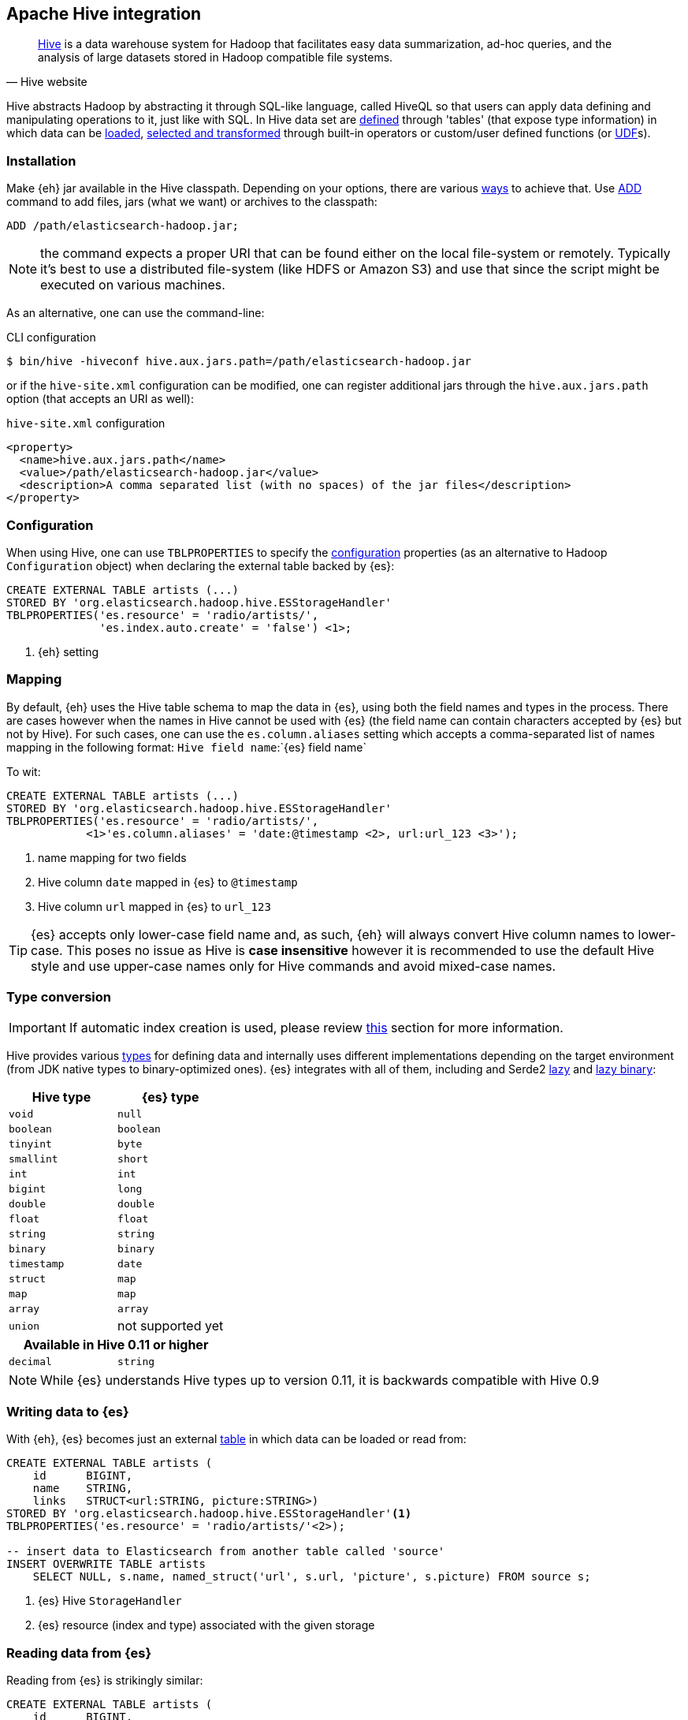 [[hive]]
== Apache Hive integration

[quote, Hive website]
____
http://hive.apache.org/[Hive] is a data warehouse system for Hadoop that facilitates easy data summarization, ad-hoc queries, and the analysis of large datasets stored in Hadoop compatible file systems. 
____

Hive abstracts Hadoop by abstracting it through SQL-like language, called HiveQL so that users can apply data defining and manipulating operations to it, just like with SQL. In Hive data set are https://cwiki.apache.org/confluence/display/Hive/GettingStarted#GettingStarted-DDLOperations[defined] through 'tables' (that expose type information) in which data can be https://cwiki.apache.org/confluence/display/Hive/GettingStarted#GettingStarted-DMLOperations[loaded], https://cwiki.apache.org/confluence/display/Hive/GettingStarted#GettingStarted-SQLOperations[selected and transformed] through built-in operators or custom/user defined functions (or https://cwiki.apache.org/confluence/display/Hive/OperatorsAndFunctions[UDF]s).

[float]
=== Installation

Make {eh} jar available in the Hive classpath. Depending on your options, there are various https://cwiki.apache.org/confluence/display/Hive/HivePlugins#HivePlugins-DeployingjarsforUserDefinedFunctionsandUserDefinedSerDes[ways] to achieve that. Use https://cwiki.apache.org/Hive/languagemanual-cli.html#LanguageManualCli-HiveResources[ADD] command to add files, jars (what we want) or archives to the classpath:

----
ADD /path/elasticsearch-hadoop.jar;
----

NOTE: the command expects a proper URI that can be found either on the local file-system or remotely. Typically it's best to use a distributed file-system (like HDFS or Amazon S3) and use that since the script might be executed
on various machines.

As an alternative, one can use the command-line:

.CLI configuration
[source,bash]
----
$ bin/hive -hiveconf hive.aux.jars.path=/path/elasticsearch-hadoop.jar
----
or if the `hive-site.xml` configuration can be modified, one can register additional jars through the `hive.aux.jars.path` option (that accepts an URI as well):

.`hive-site.xml` configuration
[source,xml]
----
<property>
  <name>hive.aux.jars.path</name>
  <value>/path/elasticsearch-hadoop.jar</value>
  <description>A comma separated list (with no spaces) of the jar files</description>
</property>
----

[[hive-configuration]]
[float]
=== Configuration

When using Hive, one can use `TBLPROPERTIES` to specify the <<configuration,configuration>> properties (as an alternative to Hadoop `Configuration` object) when declaring the external table backed by {es}:

[source,sql]
----
CREATE EXTERNAL TABLE artists (...)
STORED BY 'org.elasticsearch.hadoop.hive.ESStorageHandler'
TBLPROPERTIES('es.resource' = 'radio/artists/',
              'es.index.auto.create' = 'false') <1>;
----

<1> {eh} setting

[[hive-alias]]
[float]
=== Mapping

By default, {eh} uses the Hive table schema to map the data in {es}, using both the field names and types in the process. There are cases however when the names in Hive cannot
be used with {es} (the field name can contain characters accepted by {es} but not by Hive). For such cases, one can use the `es.column.aliases` setting which accepts a comma-separated list of names mapping in the following format: `Hive field name`:`{es} field name`

To wit:

[source,sql]
----
CREATE EXTERNAL TABLE artists (...)
STORED BY 'org.elasticsearch.hadoop.hive.ESStorageHandler'
TBLPROPERTIES('es.resource' = 'radio/artists/',
            <1>'es.column.aliases' = 'date:@timestamp <2>, url:url_123 <3>');
----

<1> name mapping for two fields
<2> Hive column `date` mapped in {es} to `@timestamp`
<3> Hive column `url` mapped in {es} to `url_123`

TIP: {es} accepts only lower-case field name and, as such, {eh} will always convert Hive column names to lower-case. This poses no issue as Hive is **case insensitive**
however it is recommended to use the default Hive style and use upper-case names only for Hive commands and avoid mixed-case names.

[[hive-type-conversion]]
[float]
=== Type conversion

IMPORTANT: If automatic index creation is used, please review <<auto-mapping-type-loss,this>> section for more information.

Hive provides various https://cwiki.apache.org/confluence/display/Hive/LanguageManual`Types[types] for defining data and internally uses different implementations depending on the target environment (from JDK native types to binary-optimized ones). {es} integrates with all of them, including
and Serde2 http://hive.apache.org/docs/r0.11.0/api/index.html?org/apache/hadoop/hive/serde2/lazy/package-summary.html[lazy] and http://hive.apache.org/docs/r0.11.0/api/index.html?org/apache/hadoop/hive/serde2/lazybinary/package-summary.html[lazy binary]:

[cols="^,^",options="header"]

|===
| Hive type | {es} type

| `void`            | `null`
| `boolean`         | `boolean`
| `tinyint`         | `byte`
| `smallint`        | `short`
| `int`             | `int`
| `bigint`          | `long`
| `double`          | `double`
| `float`           | `float`
| `string`          | `string`
| `binary`          | `binary`
| `timestamp`       | `date`
| `struct`          | `map`
| `map`             | `map`
| `array`           | `array`
| `union`           | not supported yet

2+h| Available in Hive 0.11 or higher

| `decimal`         | `string`

|===

NOTE: While {es} understands Hive types up to version 0.11, it is backwards compatible with Hive 0.9

[float]
=== Writing data to {es}

With {eh}, {es} becomes just an external https://cwiki.apache.org/confluence/display/Hive/LanguageManual`DDL#LanguageManualDDL-CreateTable[table] in which data can be loaded or read from:

[source,sql]
----
CREATE EXTERNAL TABLE artists (
    id      BIGINT,
    name    STRING,
    links   STRUCT<url:STRING, picture:STRING>)
STORED BY 'org.elasticsearch.hadoop.hive.ESStorageHandler'<1>
TBLPROPERTIES('es.resource' = 'radio/artists/'<2>);

-- insert data to Elasticsearch from another table called 'source'
INSERT OVERWRITE TABLE artists 
    SELECT NULL, s.name, named_struct('url', s.url, 'picture', s.picture) FROM source s;
----

<1> {es} Hive `StorageHandler`
<2> {es} resource (index and type) associated with the given storage

[float]
=== Reading data from {es}

Reading from {es} is strikingly similar:

[source,sql]
----
CREATE EXTERNAL TABLE artists (
    id      BIGINT,
    name    STRING,
    links   STRUCT<url:STRING, picture:STRING>)
STORED BY 'org.elasticsearch.hadoop.hive.ESStorageHandler'<1>
TBLPROPERTIES('es.resource' = 'radio/artists/_search?q=me*'<2>);

-- stream data from Elasticsearch
SELECT * FROM artists;
----

<1> same {es} Hive `StorageHandler`
<2> {es} resource (in case of reading, a query) associated with the given storage
